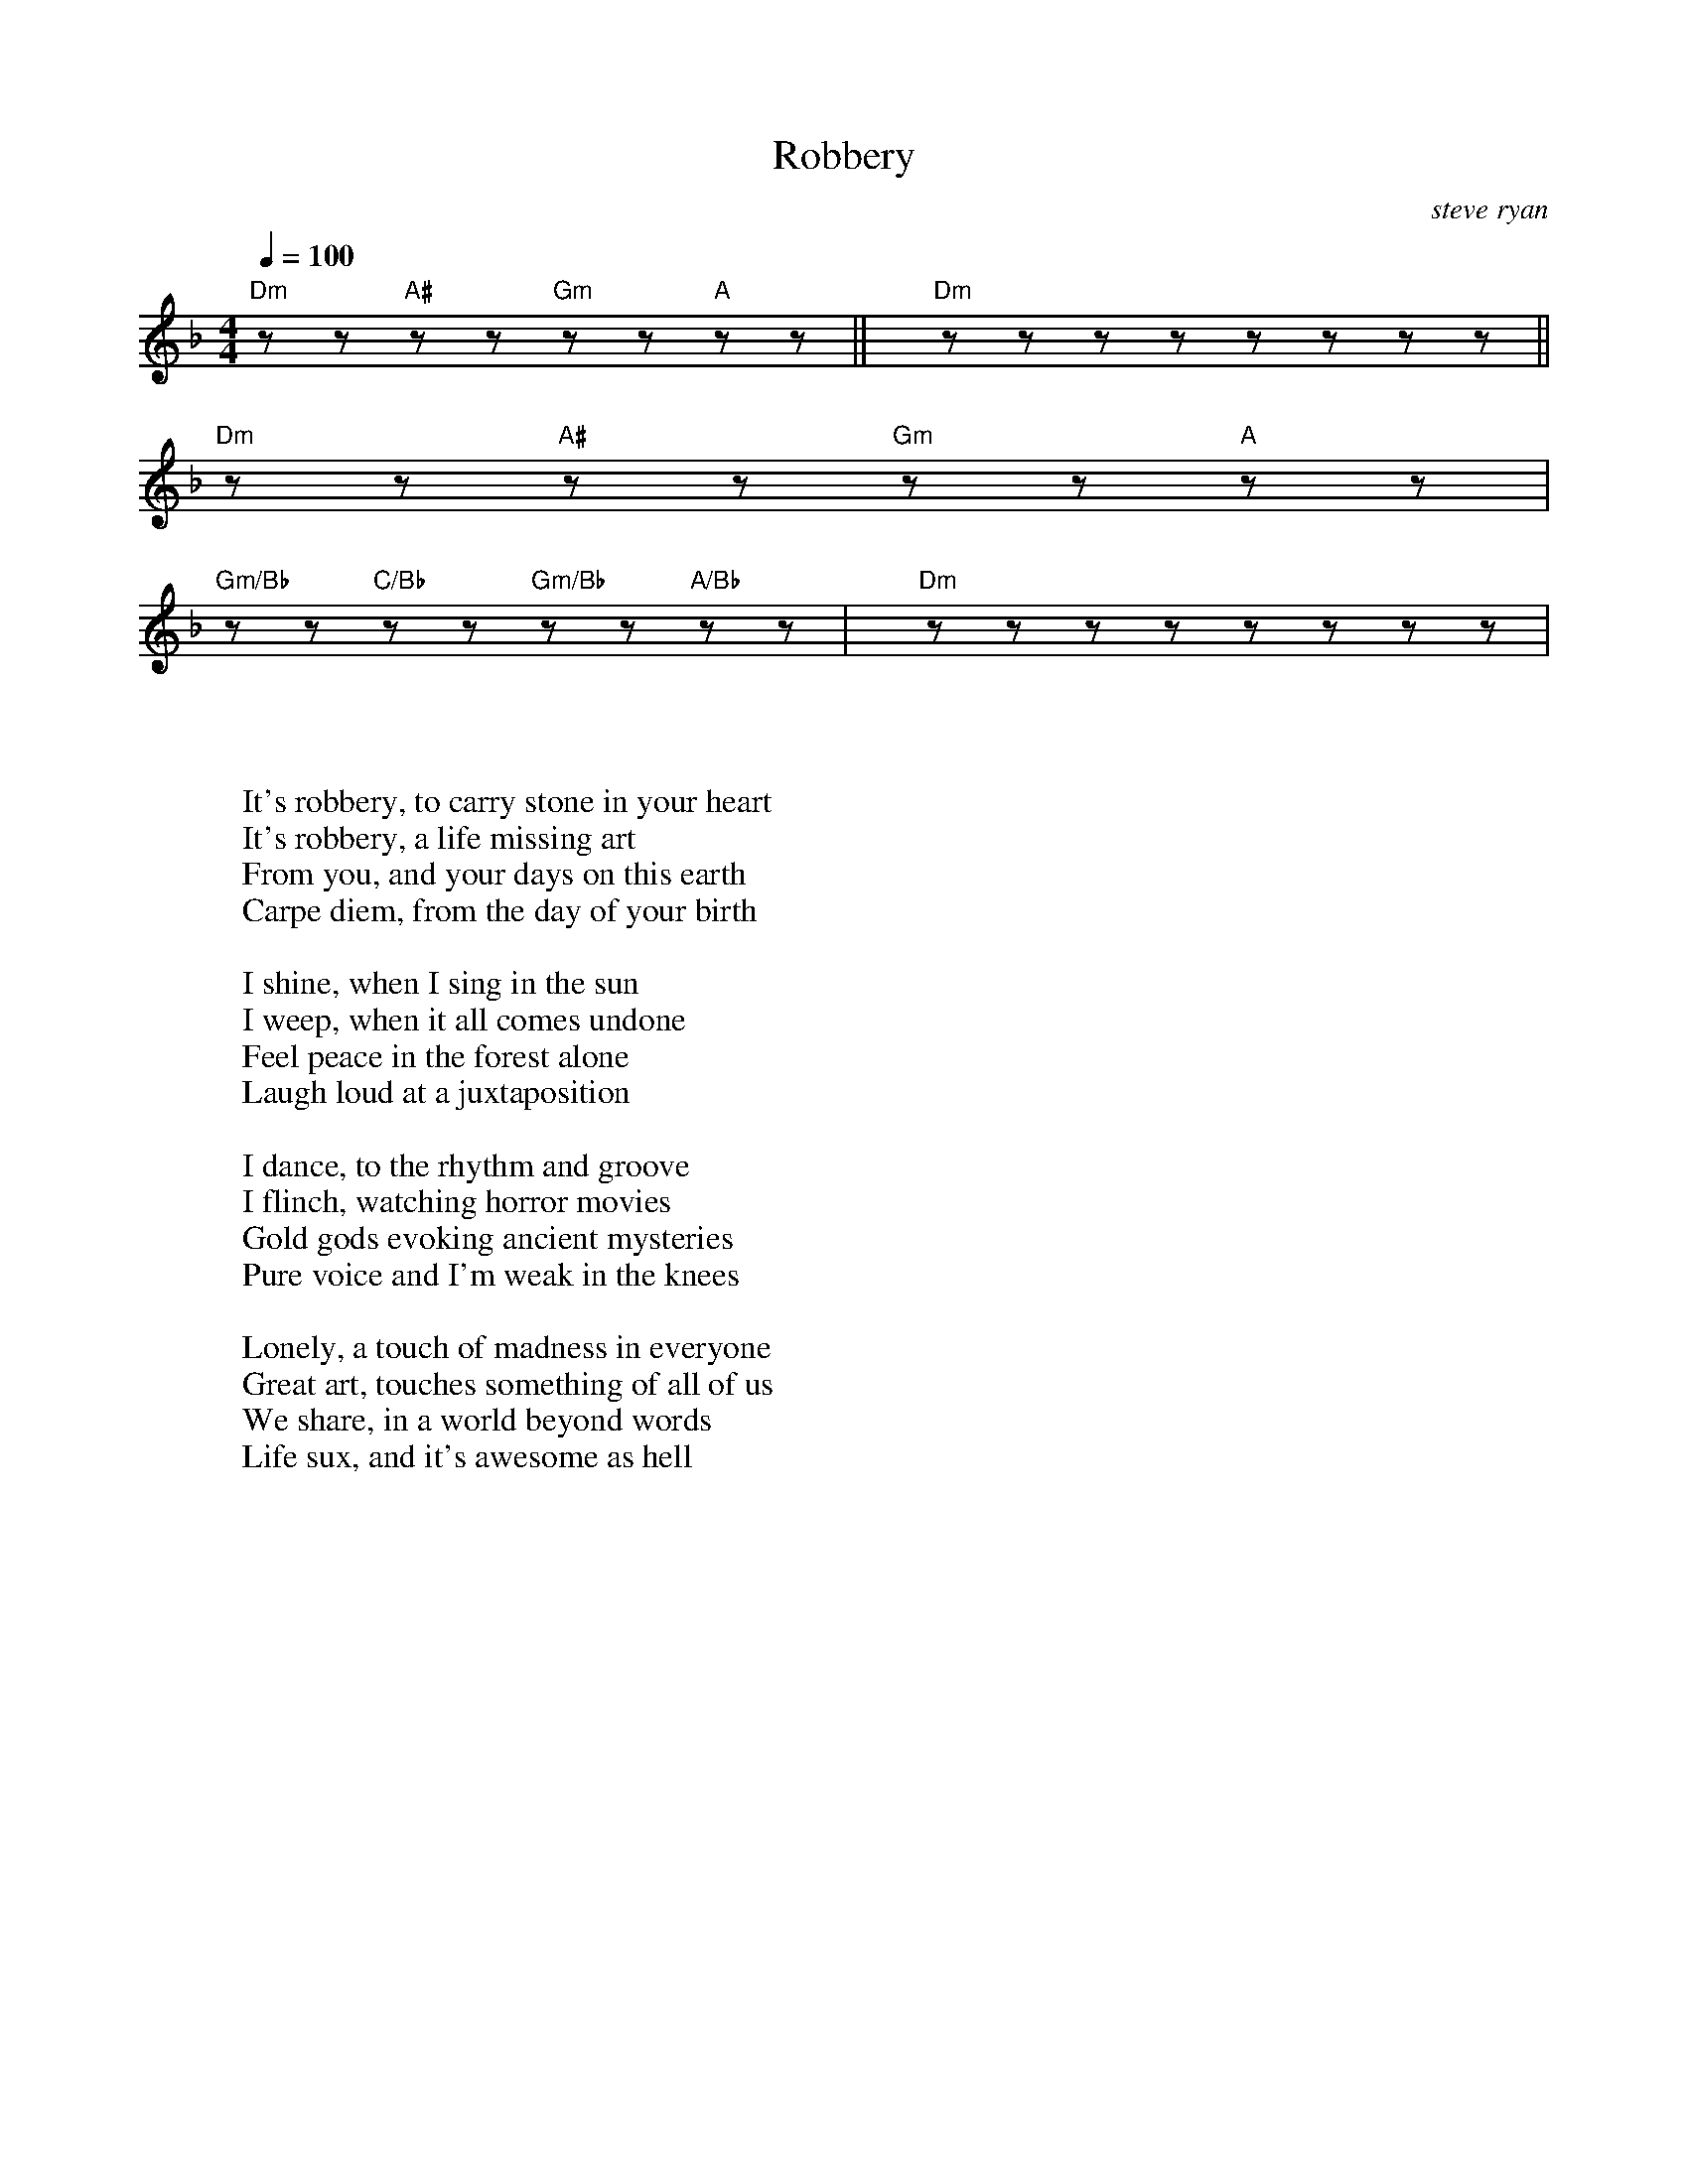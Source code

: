X: 97
T: Robbery
C:steve ryan
B: working
B: songs
M:4/4
Q: 1/4=100
K:Dm
V:1 
"Dm"zz"A#"zz"Gm"zz"A"zz||"Dm"zzzzzzzz||
"Dm"zz"A#"zz"Gm"zz"A"zz|
"Gm/Bb"zz"C/Bb"zz"Gm/Bb"zz"A/Bb"zz|"Dm"zzzzzzzz|
W: 
W: 
W: It's robbery, to carry stone in your heart
W: It's robbery, a life missing art
W: From you, and your days on this earth
W: Carpe diem, from the day of your birth
W: 
W: I shine, when I sing in the sun
W: I weep, when it all comes undone
W: Feel peace in the forest alone
W: Laugh loud at a juxtaposition
W: 
W: I dance, to the rhythm and groove
W: I flinch, watching horror movies
W: Gold gods evoking ancient mysteries
W: Pure voice and I'm weak in the knees
W: 
W: Lonely, a touch of madness in everyone
W: Great art, touches something of all of us
W: We share, in a world beyond words
W: Life sux, and it's awesome as hell
% abcbook-tune_id 6484207c139a893f74e3a099
% abcbook-tune_composer_id 
% abcbook-link-0 https://syntithenai.github.io/abc2book_free_music/steve ryan/robbery.m4a
% abcbook-link-title-0 
% abcbook-boost 0
% abcbook-difficulty 0
% abcbook-tags candelo songwriters,steve ryan,steve ryan originals,ss1,ss3
% abcbook-tablature 
% abcbook-transpose 
% abcbook-tuning 
% abcbook-lastupdated 1687046904106
% abcbook-src-url 
% abcbook-soundfonts 
% abcbook-repeats 1